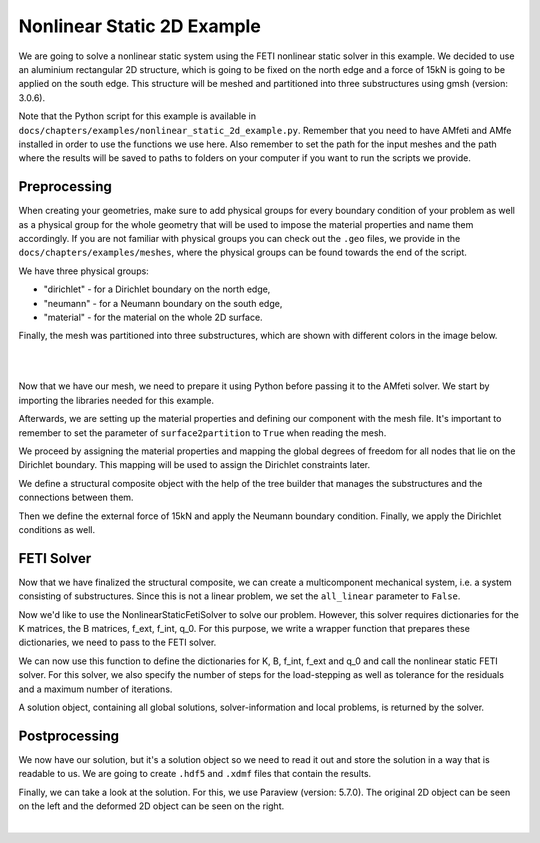 ============================
Nonlinear Static 2D Example
============================

We are going to solve a nonlinear static system using the FETI nonlinear static solver in this example. We decided to
use an aluminium rectangular 2D structure, which is going to be fixed on the north edge and a force of 15kN is going to be
applied on the south edge. This structure will be meshed and partitioned into three substructures using gmsh (version: 3.0.6).

Note that the Python script for this example is available in ``docs/chapters/examples/nonlinear_static_2d_example.py``.
Remember that you need to have AMfeti and AMfe installed in order to use the functions we use here. Also remember
to set the path for the input meshes and the path where the results will be saved to paths to folders on your computer
if you want to run the scripts we provide.

Preprocessing
===============

When creating your geometries, make sure to add physical groups for every boundary condition of your problem as well as a physical group for the whole
geometry that will be used to impose the material properties and name them accordingly. If you are not familiar
with physical groups you can check out the ``.geo`` files, we provide in the ``docs/chapters/examples/meshes``, where the
physical groups can be found towards the end of the script.

We have three physical groups:

* "dirichlet" - for a Dirichlet boundary on the north edge,

* "neumann" - for a Neumann boundary on the south edge,

* "material" - for the material on the whole 2D surface.

Finally, the mesh was partitioned into three substructures, which are shown with different colors in the image below.

|

.. image:: images/linear_static_2d_example_gmsh_conditions.png
    :width: 800
    :align: center

|

Now that we have our mesh, we need to prepare it using Python before passing it to the AMfeti solver. We start by importing
the libraries needed for this example.


Afterwards, we are setting up the material properties and defining our component with the mesh file.
It's important to remember to set the parameter of ``surface2partition`` to ``True`` when reading the mesh.


We proceed by assigning the material properties and
mapping the global degrees of freedom for all nodes that lie on the Dirichlet boundary.
This mapping will be used to assign the Dirichlet constraints later.


We define a structural composite object with the help of the tree builder
that manages the substructures and the connections between them.


Then we define the external force of 15kN and apply the Neumann boundary condition.
Finally, we apply the Dirichlet conditions as well.



FETI Solver
=============

Now that we have finalized the structural composite, we can create a multicomponent mechanical system, i.e. a system
consisting of substructures. Since this is not a linear problem, we set the ``all_linear`` parameter to ``False``.


Now we'd like to use the NonlinearStaticFetiSolver to solve our problem.
However, this solver requires dictionaries for the K matrices, the B matrices, f_ext, f_int, q_0. For this purpose, we
write a wrapper function that prepares these dictionaries, we need to pass to the FETI solver.


We can now use this function to define the dictionaries for K, B, f_int,
f_ext and q_0 and call the nonlinear static FETI solver.
For this solver, we also specify the number of steps for the load-stepping
as well as tolerance for the residuals and a maximum number of iterations.


A solution object, containing all global solutions, solver-information and local problems, is returned by the solver.

Postprocessing
==============

We now have our solution, but it's a solution object so we need to read it out and store the solution in a
way that is readable to us. We are going to create ``.hdf5`` and ``.xdmf`` files that contain the results.


Finally, we can take a look at the solution. For this, we use Paraview (version: 5.7.0). The original 2D object can be seen on the left
and the deformed 2D object can be seen on the right.

.. image:: images/nonlinear_static_2d_example_results.png
    :width: 800
    :align: center

|
